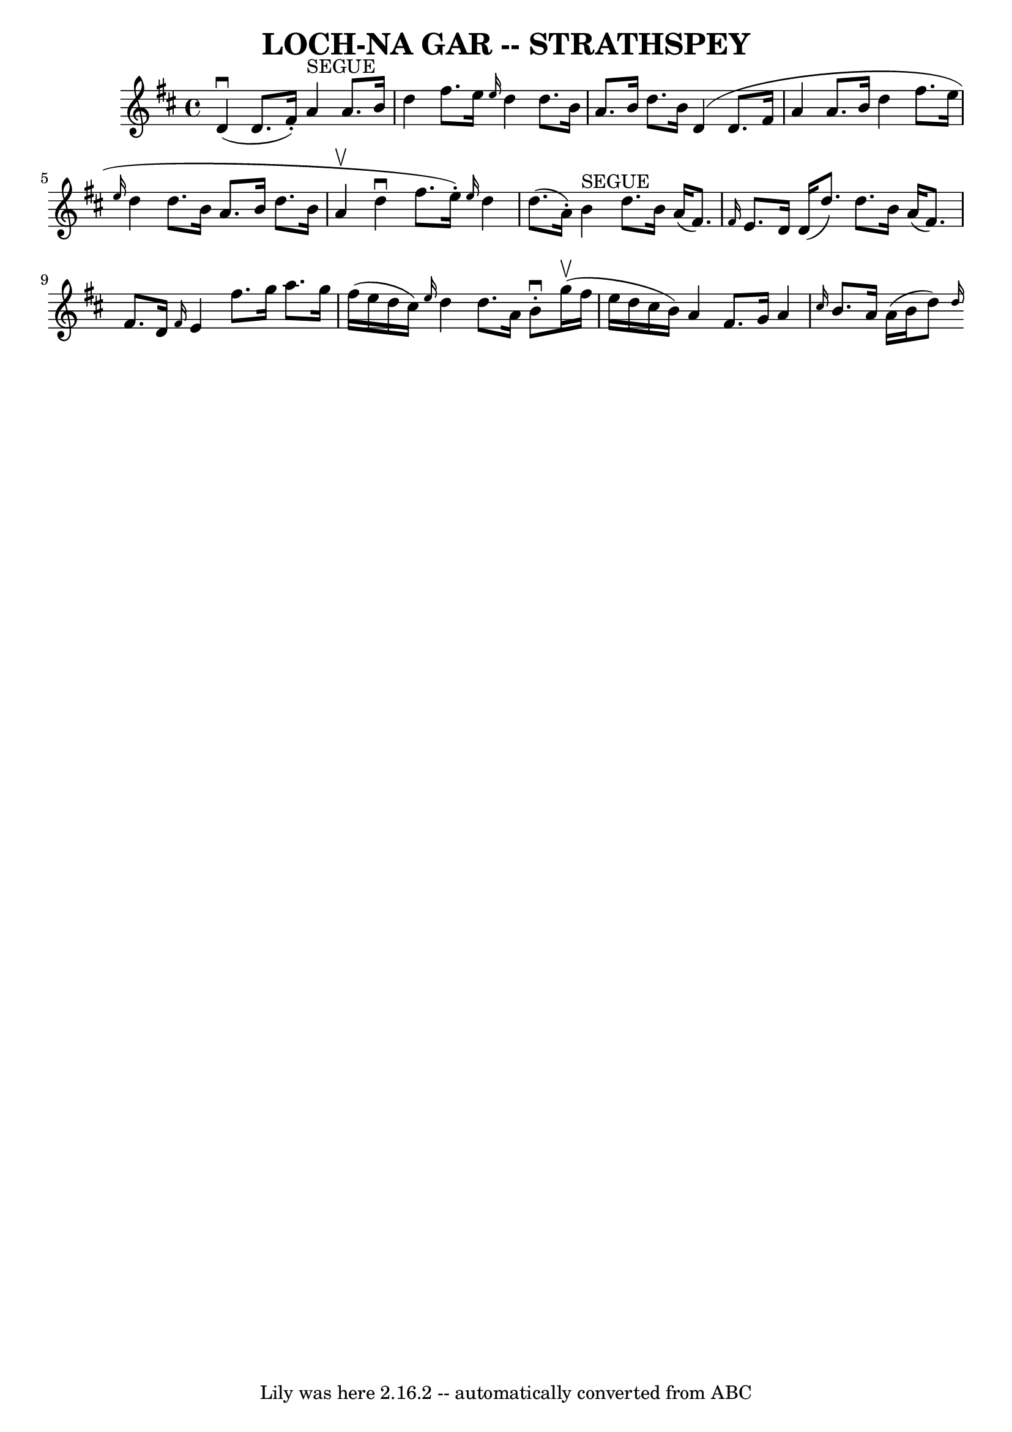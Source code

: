 \version "2.7.40"
\header {
	book = "Ryan's Mammoth Collection of Fiddle Tunes"
	crossRefNumber = "1"
	footnotes = ""
	tagline = "Lily was here 2.16.2 -- automatically converted from ABC"
	title = "LOCH-NA GAR -- STRATHSPEY"
}
voicedefault =  {
\set Score.defaultBarType = "empty"

 \override Staff.TimeSignature #'style = #'C
 \time 4/4 % %slurgraces 1
 \key d \major d'4 (^\downbow d'8. (fis'16 -.) a'4^"SEGUE"   
a'8. b'16    |
 d''4 fis''8. e''16  \grace { e''16  }   
d''4 d''8. b'16    |
 a'8. b'16 d''8. b'16 d'4 
(d'8. fis'16 a'4 a'8. b'16    |
 d''4 fis''8.    
e''16  \grace { e''16  } d''4 d''8. b'16    |
 a'8.    
b'16 d''8. b'16 a'4 (^\upbow   |
 d''4^\downbow   
fis''8. (e''16 -.) \grace { e''16  } d''4 d''8. (a'16 -.)   
|
 b'4^"SEGUE" d''8. b'16 a'16 ((fis'8.) \grace {  
 fis'16  } e'8. d'16 d'16 (d''8.) d''8. b'16    |
   
a'16 (fis'8.) fis'8. d'16  \grace { fis'16  } e'4 fis''8.    
g''16    |
 a''8. g''16 fis''16 (e''16 d''16 cis''16  
-) \grace { e''16  } d''4 d''8. a'16    |
 b'8^\downbow-.   
 g''16 (^\upbow fis''16 e''16 d''16 cis''16 b'16) a'4    
fis'8. g'16    |
 a'4  \grace { cis''16  } b'8. a'16    
a'16 (b'16 d''8)   \grace { d''16 (}   
}

\score{
    <<

	\context Staff="default"
	{
	    \voicedefault 
	}

    >>
	\layout {
	}
	\midi {}
}

